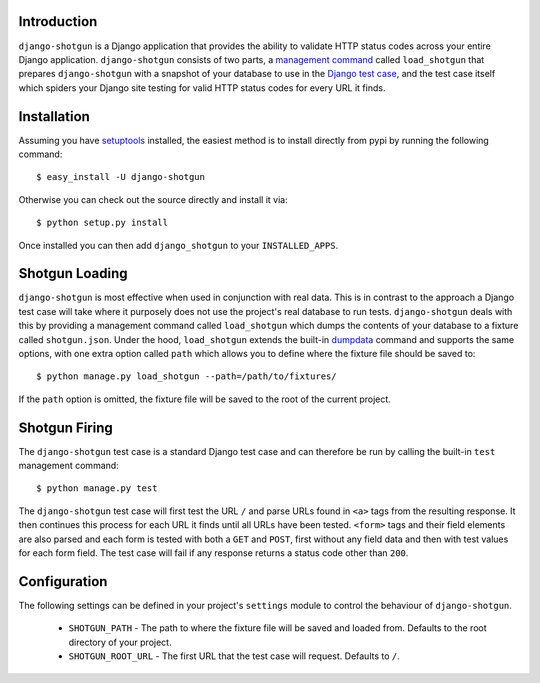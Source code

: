 Introduction
============

``django-shotgun`` is a Django application that provides the ability to 
validate HTTP status codes across your entire Django application. 
``django-shotgun`` consists of two parts, a `management command`_ called 
``load_shotgun`` that prepares ``django-shotgun`` with a snapshot of your 
database to use in the `Django test case`_, and the test case itself which 
spiders your Django site testing for valid HTTP status codes for every URL 
it finds.

Installation
============

Assuming you have `setuptools`_ installed, the easiest method is to install 
directly from pypi by running the following command::

    $ easy_install -U django-shotgun

Otherwise you can check out the source directly and install it via::

    $ python setup.py install

Once installed you can then add ``django_shotgun`` to your 
``INSTALLED_APPS``.

Shotgun Loading
===============

``django-shotgun`` is most effective when used in conjunction with real data. 
This is in contrast to the approach a Django test case will take where it 
purposely does not use the project's real database to run tests. 
``django-shotgun`` deals with this by providing a management command called 
``load_shotgun`` which dumps the contents of your database to a fixture called 
``shotgun.json``. Under the hood, ``load_shotgun`` extends the built-in 
`dumpdata`_ command and supports the same options, with one extra option
called ``path`` which allows you to define where the fixture file should be 
saved to::

    $ python manage.py load_shotgun --path=/path/to/fixtures/

If the ``path`` option is omitted, the fixture file will be saved to the root 
of the current project.

Shotgun Firing
==============

The ``django-shotgun`` test case is a standard Django test case and can 
therefore be run by calling the built-in ``test`` management command::

    $ python manage.py test

The ``django-shotgun`` test case will first test the URL ``/`` and parse 
URLs found in ``<a>`` tags from the resulting response. It then continues 
this process for each URL it finds until all URLs have been tested. 
``<form>`` tags and their field elements are also parsed and each form is 
tested with both a ``GET`` and ``POST``, first without any field data and 
then with test values for each form field. The test case will fail if any 
response returns a status code other than ``200``.

Configuration
=============

The following settings can be defined in your project's ``settings`` module 
to control the behaviour of ``django-shotgun``.

  * ``SHOTGUN_PATH`` - The path to where the fixture file will be saved and loaded from. Defaults to the root directory of your project.
  * ``SHOTGUN_ROOT_URL`` - The first URL that the test case will request. Defaults to ``/``.

.. _`management command`: http://docs.djangoproject.com/en/dev/ref/django-admin/#ref-django-admin
.. _`Django test case`: http://docs.djangoproject.com/en/dev/topics/testing/#testcase
.. _`setuptools`: http://pypi.python.org/pypi/setuptools
.. _`dumpdata`: http://docs.djangoproject.com/en/dev/ref/django-admin/#dumpdata-appname-appname-appname-model
.. _`test`: http://docs.djangoproject.com/en/dev/ref/django-admin/#test-app-or-test-identifier
